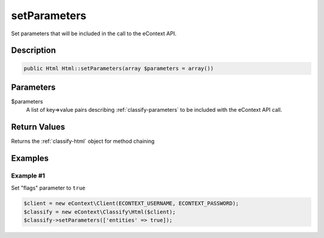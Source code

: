 setParameters
=============

Set parameters that will be included in the call to the eContext API.

Description
^^^^^^^^^^^

.. code-block:: php

    public Html Html::setParameters(array $parameters = array())

Parameters
^^^^^^^^^^

$parameters
    A list of key=>value pairs describing :ref:`classify-parameters` to be included with the eContext API call.

Return Values
^^^^^^^^^^^^^

Returns the :ref:`classify-html` object for method chaining

Examples
^^^^^^^^

Example #1
""""""""""

Set "flags" parameter to ``true``

.. code-block:: php

    $client = new eContext\Client(ECONTEXT_USERNAME, ECONTEXT_PASSWORD);
    $classify = new eContext\Classify\Html($client);
    $classify->setParameters(['entities' => true]);

